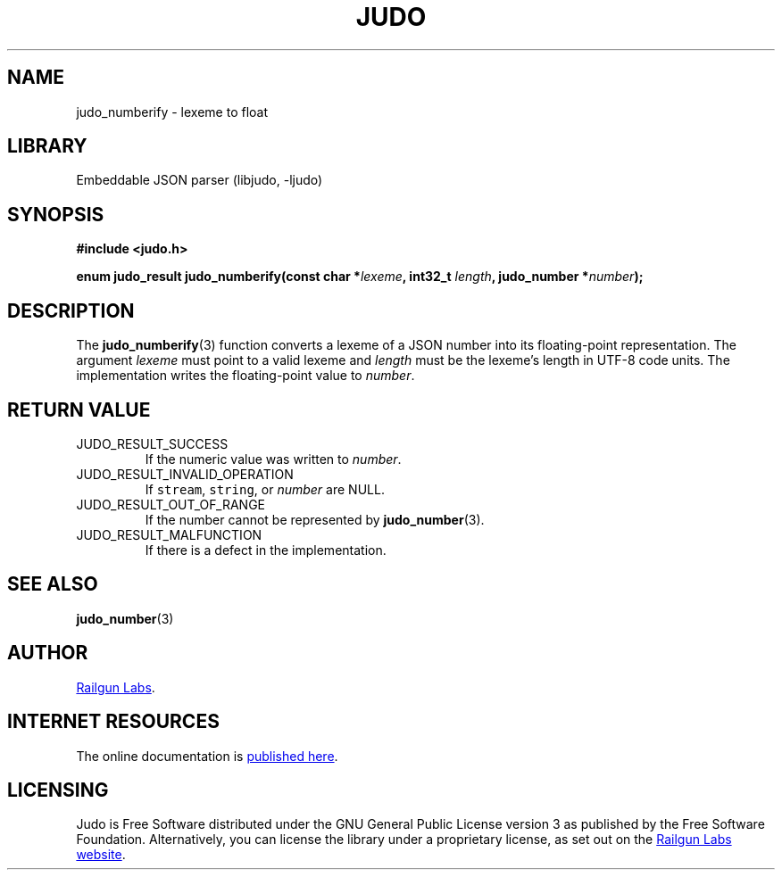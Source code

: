 .TH "JUDO" "3" "Mar 2nd 2025" "Judo 1.0.0-rc2"
.SH NAME
judo_numberify \- lexeme to float
.SH LIBRARY
Embeddable JSON parser (libjudo, -ljudo)
.SH SYNOPSIS
.nf
.B #include <judo.h>
.PP
.BI "enum judo_result judo_numberify(const char *" lexeme ", int32_t " length ", judo_number *" number ");"
.fi
.SH DESCRIPTION
The \f[B]judo_numberify\f[R](3) function converts a lexeme of a JSON number into its floating-point representation.
The argument \f[I]lexeme\f[R] must point to a valid lexeme and \f[I]length\f[R] must be the lexeme’s length in UTF-8 code units.
The implementation writes the floating-point value to \f[I]number\f[R].
.SH RETURN VALUE
.TP
JUDO_RESULT_SUCCESS
If the numeric value was written to \f[I]number\f[R].
.TP
JUDO_RESULT_INVALID_OPERATION
If \f[C]stream\f[R], \f[C]string\f[R], or \f[I]number\f[R] are NULL.
.TP
JUDO_RESULT_OUT_OF_RANGE
If the number cannot be represented by \f[B]judo_number\f[R](3).
.TP
JUDO_RESULT_MALFUNCTION
If there is a defect in the implementation.
.SH SEE ALSO
.BR judo_number (3)
.SH AUTHOR
.UR https://railgunlabs.com
Railgun Labs
.UE .
.SH INTERNET RESOURCES
The online documentation is
.UR https://railgunlabs.com/judo
published here
.UE .
.SH LICENSING
Judo is Free Software distributed under the GNU General Public License version 3 as published by the Free Software Foundation.
Alternatively, you can license the library under a proprietary license, as set out on the
.UR https://railgunlabs.com/judo/license/
Railgun Labs website
.UE .